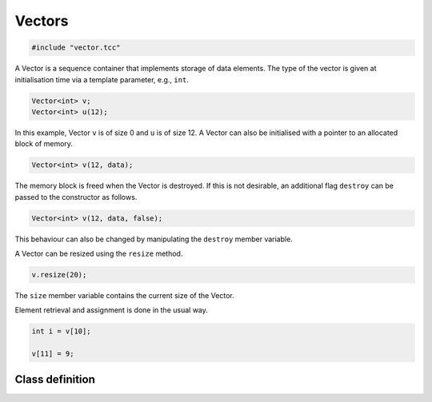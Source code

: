 Vectors
=======

.. code-block:: cpp

    #include "vector.tcc"

A Vector is a sequence container that implements storage of data elements. The
type of the vector is given at initialisation time via a template parameter,
e.g., ``int``.

.. code-block:: cpp

    Vector<int> v;
    Vector<int> u(12);

In this example, Vector ``v`` is of size 0 and ``u`` is of size 12. A Vector
can also be initialised with a pointer to an allocated block of memory.

.. code-block:: cpp

    Vector<int> v(12, data);

The memory block is freed when the Vector is destroyed. If this is not
desirable, an additional flag ``destroy`` can be passed to the constructor as
follows.

.. code-block:: cpp

    Vector<int> v(12, data, false);

This behaviour can also be changed by manipulating the ``destroy`` member
variable.

A Vector can be resized using the ``resize`` method.

.. code-block:: cpp

    v.resize(20);

The ``size`` member variable contains the current size of the Vector.

Element retrieval and assignment is done in the usual way.

.. code-block:: cpp

    int i = v[10];

    v[11] = 9;

Class definition
----------------

.. doxygenclass:: Vector
   :members:
